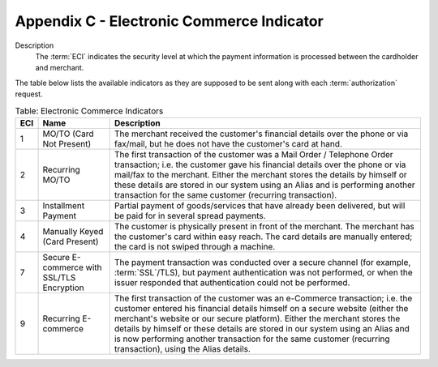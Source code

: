 .. _AppendixC-ElectronicCommerceIndicator:

.. _Appendix C:

===========================================
Appendix C - Electronic Commerce Indicator
===========================================

Description
  The :term:`ECI` indicates the security level at which the payment information is processed between the cardholder and merchant. 

The table below lists the available indicators as they are supposed to be sent along with each :term:`authorization` request.

.. table:: Table: Electronic Commerce Indicators
  :class: table-with-wrap
  
  =======  ==========================================  =====================
  ECI      Name                                        Description
  =======  ==========================================  =====================
  1        MO/TO (Card Not Present)                    The merchant received the customer's financial details over the phone or via fax/mail, but he does not have the customer's card at hand.
  2        Recurring MO/TO                             The first transaction of the customer was a Mail Order / Telephone Order transaction; i.e. the customer gave his financial details over the phone or via mail/fax to the merchant. Either the merchant stores the details by himself or these details are stored in our system using an Alias and is performing another transaction for the same customer (recurring transaction).
  3        Installment Payment                         Partial payment of goods/services that have already been delivered, but will be paid for in several spread payments.
  4        Manually Keyed (Card Present)               The customer is physically present in front of the merchant. The merchant has the customer's card within easy reach. The card details are manually entered; the card is not swiped through a machine.
  7        Secure E-commerce with SSL/TLS Encryption   The payment transaction was conducted over a secure channel (for example, :term:`SSL`/TLS), but payment authentication was not performed, or when the issuer responded that authentication could not be performed.
  9        Recurring E-commerce                        The first transaction of the customer was an e-Commerce transaction; i.e. the customer entered his financial details himself on a secure website (either the merchant's website or our secure platform). Either the merchant stores the details by himself or these details are stored in our system using an Alias and is now performing another transaction for the same customer (recurring transaction), using the Alias details.
  =======  ==========================================  =====================
